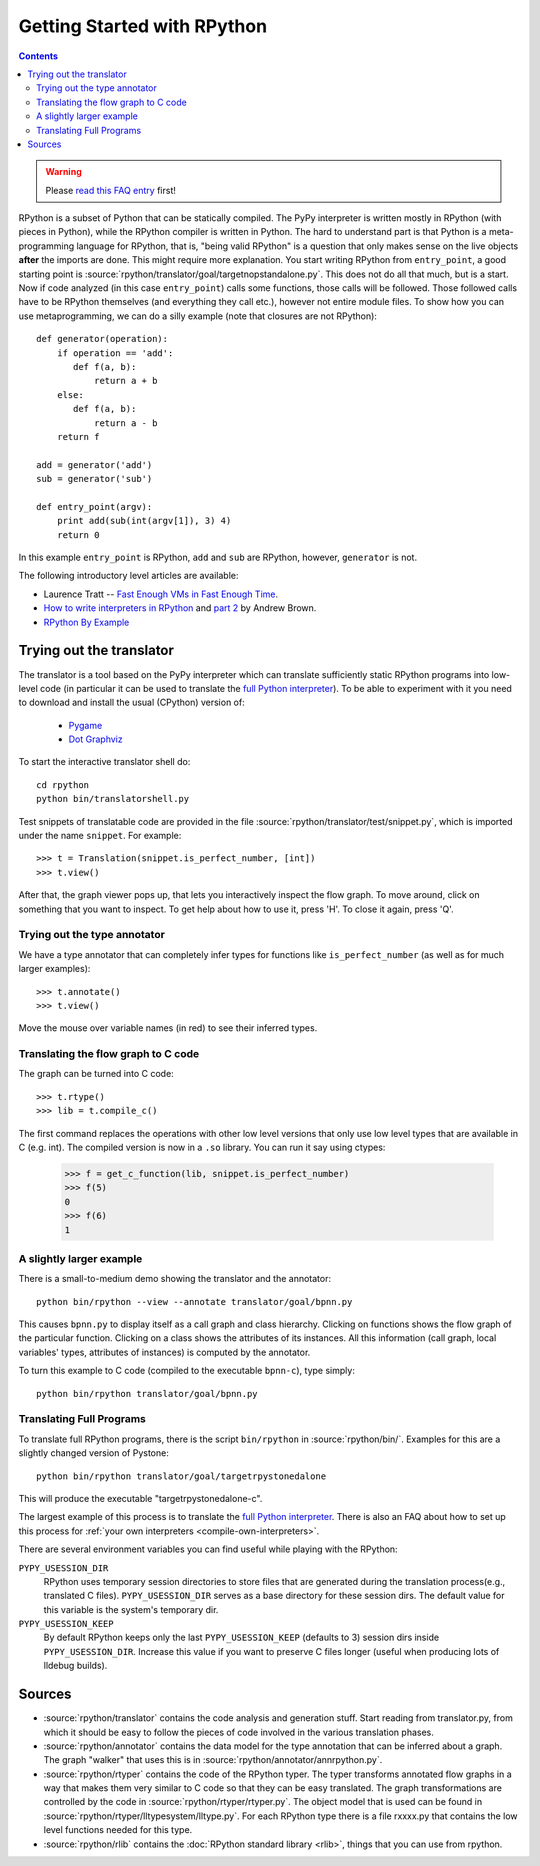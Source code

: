 Getting Started with RPython
============================

.. contents::

.. warning::

    Please `read this FAQ entry`_ first!

.. _`read this FAQ entry`: http://rpython.readthedocs.org/en/latest/faq.html#do-i-have-to-rewrite-my-programs-in-rpython

RPython is a subset of Python that can be statically compiled. The PyPy
interpreter is written mostly in RPython (with pieces in Python), while
the RPython compiler is written in Python. The hard to understand part
is that Python is a meta-programming language for RPython, that is,
"being valid RPython" is a question that only makes sense on the
live objects **after** the imports are done.
This might require more explanation. You start writing RPython from
``entry_point``, a good starting point is
:source:`rpython/translator/goal/targetnopstandalone.py`. This does not do all that
much, but is a start. Now if code analyzed (in this case ``entry_point``)
calls some functions, those calls will be followed. Those followed calls
have to be RPython themselves (and everything they call etc.), however not
entire module files. To show how you can use metaprogramming, we can do
a silly example (note that closures are not RPython)::

  def generator(operation):
      if operation == 'add':
         def f(a, b):
             return a + b
      else:
         def f(a, b):
             return a - b
      return f

  add = generator('add')
  sub = generator('sub')

  def entry_point(argv):
      print add(sub(int(argv[1]), 3) 4)
      return 0

In this example ``entry_point`` is RPython,  ``add`` and ``sub`` are RPython,
however, ``generator`` is not.

The following introductory level articles are available:

* Laurence Tratt -- `Fast Enough VMs in Fast Enough Time`_.

* `How to write interpreters in RPython`_ and `part 2`_ by Andrew Brown.

* `RPython By Example`_

.. _Fast Enough VMs in Fast Enough Time: http://tratt.net/laurie/tech_articles/articles/fast_enough_vms_in_fast_enough_time

.. _How to write interpreters in RPython: http://morepypy.blogspot.com/2011/04/tutorial-writing-interpreter-with-pypy.html

.. _part 2: http://morepypy.blogspot.com/2011/04/tutorial-part-2-adding-jit.html

.. _RPython By Example: http://mesapy.org/rpython-by-example/

.. _try-out-the-translator:

Trying out the translator
-------------------------

The translator is a tool based on the PyPy interpreter which can translate
sufficiently static RPython programs into low-level code (in particular it can
be used to translate the `full Python interpreter`_). To be able to experiment with it
you need to download and install the usual (CPython) version of:

  * Pygame_
  * `Dot Graphviz`_

.. _Pygame:                 http://www.pygame.org/
.. _Dot Graphviz:           http://www.graphviz.org/

To start the interactive translator shell do::

    cd rpython
    python bin/translatorshell.py

Test snippets of translatable code are provided in the file
:source:`rpython/translator/test/snippet.py`, which is imported under the name
``snippet``.  For example::

    >>> t = Translation(snippet.is_perfect_number, [int])
    >>> t.view()

After that, the graph viewer pops up, that lets you interactively inspect the
flow graph. To move around, click on something that you want to inspect.
To get help about how to use it, press 'H'. To close it again, press 'Q'.


Trying out the type annotator
~~~~~~~~~~~~~~~~~~~~~~~~~~~~~

We have a type annotator that can completely infer types for functions like
``is_perfect_number`` (as well as for much larger examples)::

    >>> t.annotate()
    >>> t.view()

Move the mouse over variable names (in red) to see their inferred types.


Translating the flow graph to C code
~~~~~~~~~~~~~~~~~~~~~~~~~~~~~~~~~~~~

The graph can be turned into C code::

   >>> t.rtype()
   >>> lib = t.compile_c()

The first command replaces the operations with other low level versions that
only use low level types that are available in C (e.g. int). The compiled
version is now in a ``.so`` library. You can run it say using ctypes:

   >>> f = get_c_function(lib, snippet.is_perfect_number)
   >>> f(5)
   0
   >>> f(6)
   1


A slightly larger example
~~~~~~~~~~~~~~~~~~~~~~~~~

There is a small-to-medium demo showing the translator and the annotator::

    python bin/rpython --view --annotate translator/goal/bpnn.py

This causes ``bpnn.py`` to display itself as a call graph and class
hierarchy.  Clicking on functions shows the flow graph of the particular
function.  Clicking on a class shows the attributes of its instances.  All
this information (call graph, local variables' types, attributes of
instances) is computed by the annotator.

To turn this example to C code (compiled to the executable ``bpnn-c``),
type simply::

    python bin/rpython translator/goal/bpnn.py


Translating Full Programs
~~~~~~~~~~~~~~~~~~~~~~~~~

To translate full RPython programs, there is the script ``bin/rpython`` in
:source:`rpython/bin/`. Examples for this are a slightly changed version of
Pystone::

    python bin/rpython translator/goal/targetrpystonedalone

This will produce the executable "targetrpystonedalone-c".

The largest example of this process is to translate the `full Python
interpreter`_. There is also an FAQ about how to set up this process for :ref:`your
own interpreters <compile-own-interpreters>`.

There are several environment variables you can find useful while playing with the RPython:

``PYPY_USESSION_DIR``
    RPython uses temporary session directories to store files that are generated during the
    translation process(e.g., translated C files). ``PYPY_USESSION_DIR`` serves as a base directory for these session
    dirs. The default value for this variable is the system's temporary dir.

``PYPY_USESSION_KEEP``
    By default RPython keeps only the last ``PYPY_USESSION_KEEP`` (defaults to 3) session dirs inside ``PYPY_USESSION_DIR``.
    Increase this value if you want to preserve C files longer (useful when producing lots of lldebug builds).


Sources
-------

*  :source:`rpython/translator` contains the code analysis and generation stuff.
   Start reading from translator.py, from which it should be easy to follow
   the pieces of code involved in the various translation phases.

*  :source:`rpython/annotator` contains the data model for the type annotation that
   can be inferred about a graph.  The graph "walker" that uses this is in
   :source:`rpython/annotator/annrpython.py`.

*  :source:`rpython/rtyper` contains the code of the RPython typer. The typer transforms
   annotated flow graphs in a way that makes them very similar to C code so
   that they can be easy translated. The graph transformations are controlled
   by the code in :source:`rpython/rtyper/rtyper.py`. The object model that is used can
   be found in :source:`rpython/rtyper/lltypesystem/lltype.py`. For each RPython type
   there is a file rxxxx.py that contains the low level functions needed for
   this type.

*  :source:`rpython/rlib` contains the :doc:`RPython standard library <rlib>`, things that you can
   use from rpython.


.. _full Python interpreter: http://pypy.readthedocs.org/en/latest/getting-started-python.html

